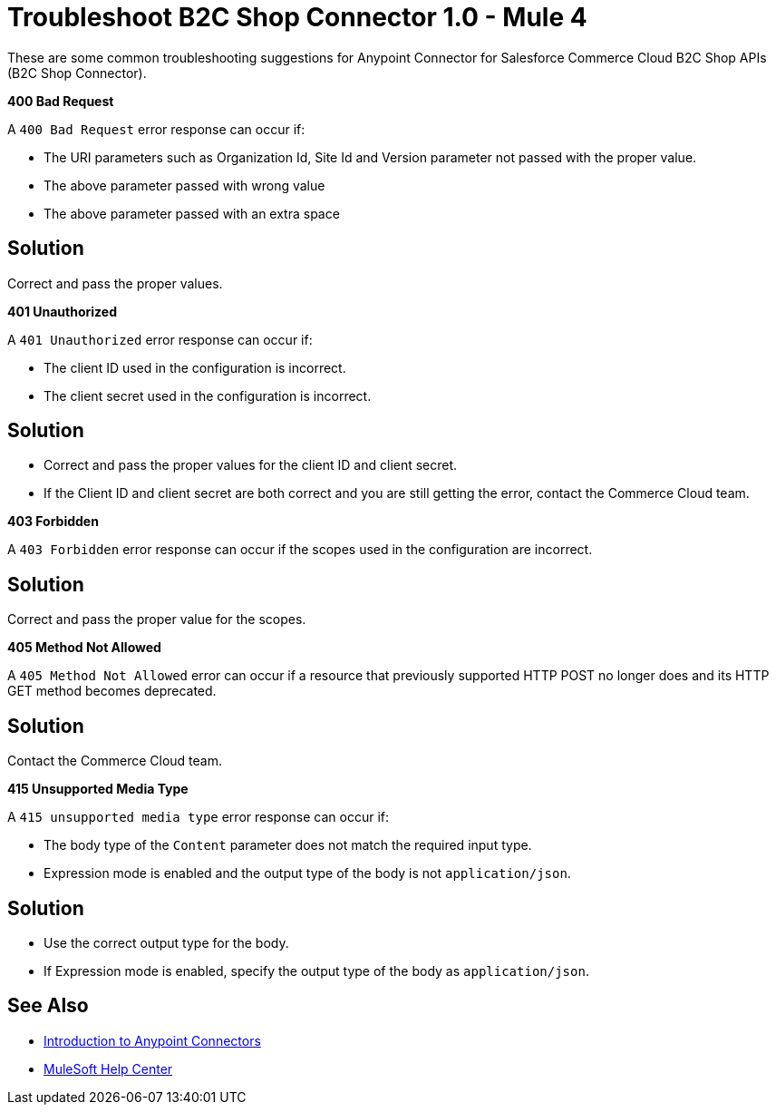 = Troubleshoot B2C Shop Connector 1.0 - Mule 4

These are some common troubleshooting suggestions for Anypoint Connector for Salesforce Commerce Cloud B2C Shop APIs (B2C Shop Connector).

*400 Bad Request*

A `400 Bad Request` error response can occur if:

* The URI parameters such as Organization Id, Site Id and Version parameter not passed with the proper value.
* The above parameter passed with wrong value
* The above parameter passed with an extra space

== Solution

Correct and pass the proper values.

*401 Unauthorized*

A `401 Unauthorized` error response can occur if:

* The client ID used in the configuration is incorrect.
* The client secret used in the configuration is incorrect.

== Solution

* Correct and pass the proper values for the client ID and client secret.
* If the Client ID and client secret are both correct and you are still getting the error, contact the Commerce Cloud team.

*403 Forbidden*

A `403 Forbidden` error response can occur if the scopes used in the configuration are incorrect.

== Solution

Correct and pass the proper value for the scopes.

*405 Method Not Allowed*

A `405 Method Not Allowed` error can occur if a resource that previously supported HTTP POST no longer does and its HTTP GET method becomes deprecated.

== Solution

Contact the Commerce Cloud team.

*415 Unsupported Media Type*

A `415 unsupported media type` error response can occur if:

* The body type of the `Content` parameter does not match the required input type.
* Expression mode is enabled and the output type of the body is not `application/json`.

== Solution

* Use the correct output type for the body.
* If Expression mode is enabled, specify the output type of the body as `application/json`.


== See Also

* xref:connectors::introduction/introduction-to-anypoint-connectors.adoc[Introduction to Anypoint Connectors]
* https://help.mulesoft.com[MuleSoft Help Center]
